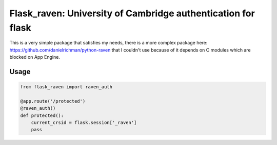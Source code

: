 Flask_raven: University of Cambridge authentication for flask
=============================================================

.. image:: https://travis-ci.org/danielchatfield/flask-raven.svg?branch=master
    :target: https://travis-ci.org/danielchatfield/flask-raven


This is a very simple package that satisfies my needs, there is a more complex
package here: https://github.com/danielrichman/python-raven that I couldn't use
because of it depends on C modules which are blocked on App Engine.


Usage
-----

.. code-block:: python

    from flask_raven import raven_auth

    @app.route('/protected')
    @raven_auth()
    def protected():
        current_crsid = flask.session['_raven']
        pass
